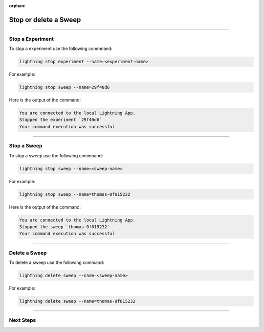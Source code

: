 :orphan:

######################
Stop or delete a Sweep
######################

.. _stop_sweep:

.. join_slack::
   :align: left

----

*****************
Stop a Experiment
*****************

To stop a experiment use the following commnand:

.. code-block::

   lightning stop experiment --name=<experiment-name>

For example:

.. code-block::

   lightning stop sweep --name=29f40d6

Here is the output of the command:

.. code-block::

   You are connected to the local Lightning App.
   Stopped the experiment `29f40d6`
   Your command execution was successful

----

************
Stop a Sweep
************

To stop a sweep use the following commnand:

.. code-block::

   lightning stop sweep --name=<sweep-name>

For example:

.. code-block::

   lightning stop sweep --name=thomas-0f615232

Here is the output of the command:

.. code-block::

   You are connected to the local Lightning App.
   Stopped the sweep `thomas-0f615232`
   Your command execution was successful

----

**************
Delete a Sweep
**************

To delete a sweep use the following command:

.. code-block::

   lightning delete sweep --name=<sweep-name>

For example:

.. code-block::

   lightning delete sweep --name=thomas-0f615232

----

**********
Next Steps
**********

.. raw:: html

   <br />
   <div class="display-card-container">
      <div class="row">

.. displayitem::
   :header: Run a Notebook
   :description: Learn how to run a notebook locally or in the cloud
   :col_css: col-md-4
   :button_link: run_notebook.html
   :height: 180

.. displayitem::
   :header: Show or Download Artifacts
   :description: Learn how to interact with your Research Studio App artifacts
   :col_css: col-md-4
   :button_link: show_or_download_artifacts.html
   :height: 180

.. displayitem::
   :header: Show or Download Logs
   :description: Learn how to interact with your Research Studio App logs
   :col_css: col-md-4
   :button_link: show_or_download_logs.html
   :height: 180

.. raw:: html

      </div>
   </div>
